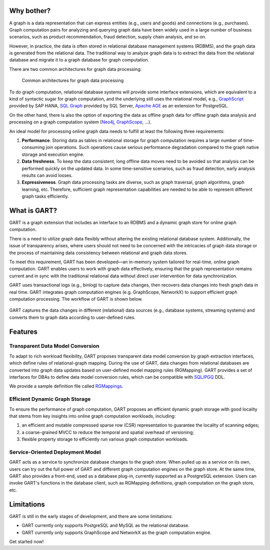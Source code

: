 Why bother?
-----------------

A graph is a data representation that can express entities (e.g., users and goods) and connections (e.g., purchases).
Graph computation pairs for analyzing and querying graph data have been widely used in a large number of business scenarios, such as product recommendation, fraud detection, supply chain analysis, and so on.

However, in practice, the data is often stored in relational database management systems (RDBMS), and the graph data is generated from the relational data.
The traditional way to analyze graph data is to extract the data from the relational database and migrate it to a graph database for graph computation.

There are two common architectures for graph data processing:

.. figure:: /images/graph-arch.png
   :alt: Common architectures for graph data processing

   Common architectures for graph data processing

To do graph computation, relational database systems will provide some interface extensions, which are equivalent to a kind of syntactic sugar for graph computation, and the underlying still uses the relational model, e.g., `GraphScript`_ provided by SAP HANA, `SQL Graph`_ provided by SQL Server, `Apache AGE`_ as an extension for PostgreSQL.

On the other hand, there is also the option of exporting the data as offline graph data for offline graph data analysis and processing on a graph computation system (`Neo4j`_, `GraphScope`_, ...).

An ideal model for processing online graph data needs to fulfill at least the following three requirements:

1. **Performance**. Storing data as tables in relational storage for graph computation requires a large number of time-consuming join operations. Such operations cause serious performance degradation compared to the graph native storage and execution engine.

2. **Data freshness**. To keep the data consistent, long offline data moves need to be avoided so that analysis can be performed quickly on the updated data. In some time-sensitive scenarios, such as fraud detection, early analysis results can avoid losses.

3. **Expressiveness**. Graph data processing tasks are diverse, such as graph traversal, graph algorithms, graph learning, etc. Therefore, sufficient graph representation capabilities are needed to be able to represent different graph tasks efficiently.

What is GART?
-----------------

GART is a graph extension that includes an interface to an RDBMS and a dynamic graph store for online graph computation.

There is a need to utilize graph data flexibly without altering the existing relational database system. Additionally, the issue of transparency arises, where users should not need to be concerned with the intricacies of graph data storage or the process of maintaining data consistency between relational and graph data stores.

To meet this requirement, GART has been developed—an in-memory system tailored for real-time, online graph computation. GART enables users to work with graph data effectively, ensuring that the graph representation remains current and in sync with the traditional relational data without direct user intervention for data synchronization.

GART uses transactional logs (e.g., binlog) to capture data changes, then recovers data changes into fresh graph data in real time. GART integrates graph computation engines (e.g. GraphScope, NetworkX) to support efficient graph computation processing. The workflow of GART is shown below.

.. figure:: /images/arch.png
   :alt: GART architecture


GART captures the data changes in different (relational) data sources (e.g., database systems, streaming systems) and converts them to graph data according to user-defined rules.


Features
-----------------

Transparent Data Model Conversion
^^^^^^^^^^^^^^^^^^^^^^^^^^^^^^^^^^^^^^^^

To adapt to rich workload flexibility, GART proposes transparent data model conversion by graph extraction interfaces, which define rules of relational-graph mapping.
During the use of GART, data changes from relational databases are converted into graph data updates based on user-defined model mapping rules (RGMapping).  GART provides a set of interfaces for DBAs to define data model conversion rules, which can be compatible with `SQL/PGQ`_ DDL.

We provide a sample definition file called `RGMappings`_.

Efficient Dynamic Graph Storage
^^^^^^^^^^^^^^^^^^^^^^^^^^^^^^^^^^^^^^^^

To ensure the performance of graph computation, GART proposes an efficient dynamic graph storage with good locality that stems from key insights into online graph computation workloads, including:

1. an efficient and mutable compressed sparse row (CSR) representation to guarantee the locality of scanning edges;

2. a coarse-grained MVCC to reduce the temporal and spatial overhead of versioning;

3. flexible property storage to efficiently run various graph computation workloads.

Service-Oriented Deployment Model
^^^^^^^^^^^^^^^^^^^^^^^^^^^^^^^^^^^^^^^^

GART acts as a service to synchronize database changes to the graph store.
When pulled up as a service on its own, users can try out the full power of GART and different graph computation engines on the graph store.
At the same time, GART also provides a front-end, used as a database plug-in, currently supported as a PostgreSQL extension.
Users can invoke GART's functions in the database client, such as RGMapping definitions, graph computation on the graph store, etc.

Limitations
-----------------

GART is still in the early stages of development, and there are some limitations:

- GART currently only supports PostgreSQL and MySQL as the relational database.

- GART currently only supports GraphScope and NetworkX as the graph computation engine.

Get started now!

.. _GraphScope: https://github.com/alibaba/GraphScope
.. _RGMappings: https://github.com/GraphScope/GART/blob/main/vegito/test/schema/rgmapping-ldbc.sql
.. _GraphScript: https://help.sap.com/docs/hana-cloud-database/sap-hana-cloud-sap-hana-database-graph-reference/graphscript-language
.. _SQL Graph: https://learn.microsoft.com/en-us/sql/relational-databases/graphs/sql-graph-architecture?view=sql-server-ver16
.. _Apache AGE: https://age.apache.org/
.. _Neo4j: https://neo4j.com/
.. _SQL/PGQ: https://pgql-lang.org/
